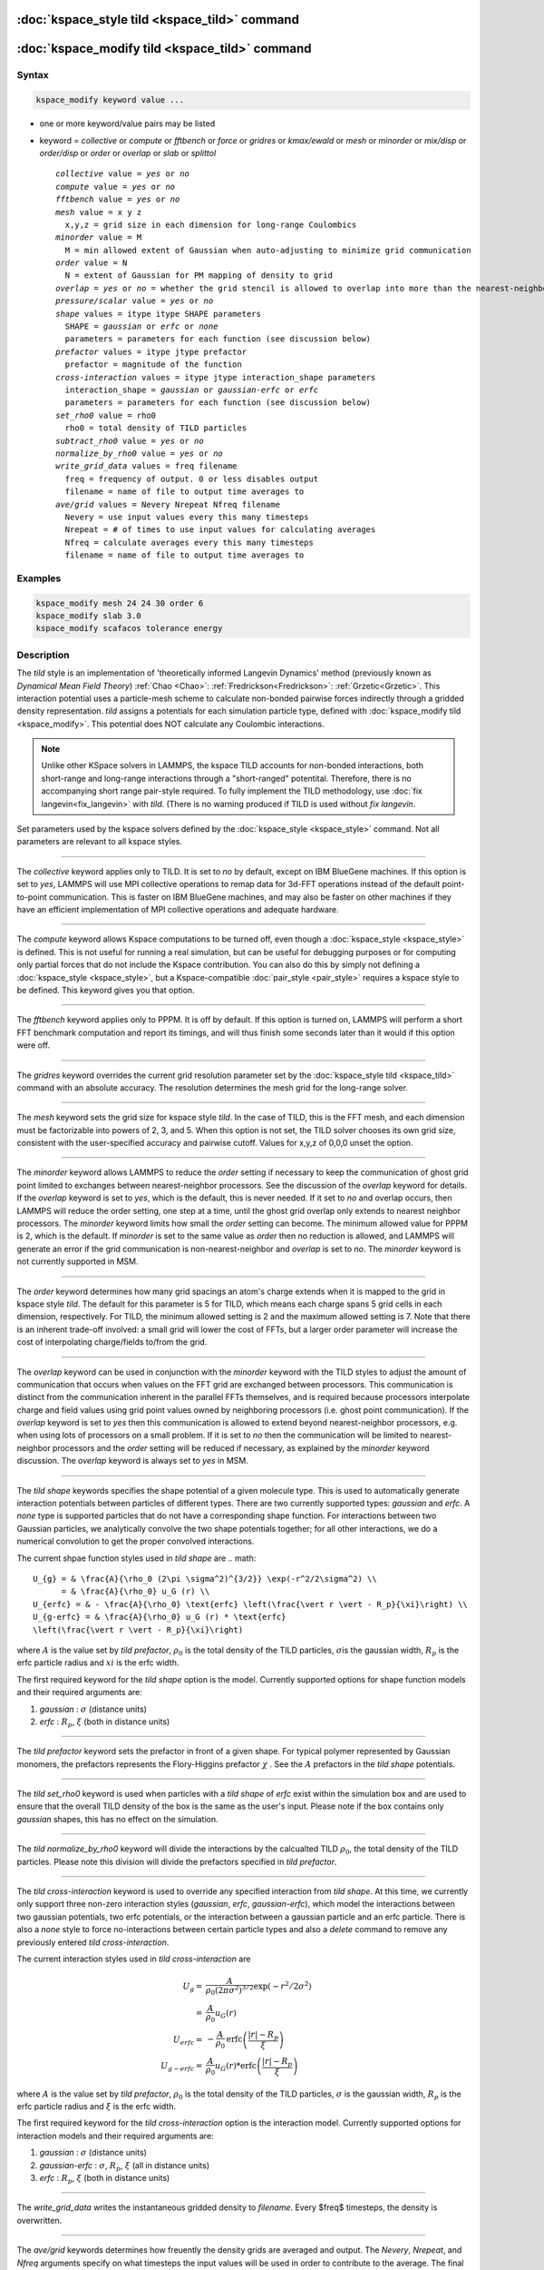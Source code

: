 .. index:: kspace_tild 

:doc:`kspace_style tild <kspace_tild>` command
====================================================

:doc:`kspace_modify tild <kspace_tild>` command
=====================================================

Syntax
""""""

.. code-block:: LAMMPS

   kspace_modify keyword value ...

* one or more keyword/value pairs may be listed
* keyword = *collective* or *compute* or *fftbench* or *force* or *gridres* or *kmax/ewald* or *mesh* or *minorder* or *mix/disp* or *order/disp* or *order* or *overlap* or *slab* or *splittol*

  .. parsed-literal::

       *collective* value = *yes* or *no*
       *compute* value = *yes* or *no*
       *fftbench* value = *yes* or *no*
       *mesh* value = x y z
         x,y,z = grid size in each dimension for long-range Coulombics
       *minorder* value = M
         M = min allowed extent of Gaussian when auto-adjusting to minimize grid communication
       *order* value = N
         N = extent of Gaussian for PM mapping of density to grid
       *overlap* = *yes* or *no* = whether the grid stencil is allowed to overlap into more than the nearest-neighbor processor
       *pressure/scalar* value = *yes* or *no*
       *shape* values = itype itype SHAPE parameters
         SHAPE = *gaussian* or *erfc* or *none*
         parameters = parameters for each function (see discussion below)
       *prefactor* values = itype jtype prefactor
         prefactor = magnitude of the function 
       *cross-interaction* values = itype jtype interaction_shape parameters
         interaction_shape = *gaussian* or *gaussian-erfc* or *erfc*
         parameters = parameters for each function (see discussion below)
       *set_rho0* value = rho0
         rho0 = total density of TILD particles
       *subtract_rho0* value = *yes* or *no*
       *normalize_by_rho0* value = *yes* or *no*
       *write_grid_data* values = freq filename
         freq = frequency of output. 0 or less disables output
         filename = name of file to output time averages to
       *ave/grid* values = Nevery Nrepeat Nfreq filename 
         Nevery = use input values every this many timesteps
         Nrepeat = # of times to use input values for calculating averages
         Nfreq = calculate averages every this many timesteps
         filename = name of file to output time averages to

       

Examples
""""""""

.. code-block:: LAMMPS

   kspace_modify mesh 24 24 30 order 6
   kspace_modify slab 3.0
   kspace_modify scafacos tolerance energy

Description
"""""""""""

The *tild* style is an implementation of 'theoretically informed Langevin Dynamics' method (previously known as `Dynamical Mean Field Theory`) :ref:`Chao <Chao>`: :ref:`Fredrickson<Fredrickson>`: :ref:`Grzetic<Grzetic>`. This interaction potential uses a particle-mesh scheme to calculate non-bonded pairwise forces indirectly through a gridded density representation. *tild* assigns a potentials for each simulation particle type, defined with :doc:`kspace_modify tild <kspace_modify>`. This potential does NOT calculate any Coulombic interactions.  

.. note::

   Unlike other KSpace solvers in LAMMPS, the kspace TILD accounts for
   non-bonded interactions, both short-range and long-range interactions through
   a "short-ranged" potentital. Therefore, there is no accompanying short range
   pair-style required. To fully implement the TILD methodology, use :doc:`fix
   langevin<fix_langevin>` with *tild*. (There is no warning produced if TILD is used without `fix langevin`. 


Set parameters used by the kspace solvers defined by the
:doc:`kspace_style <kspace_style>` command.  Not all parameters are
relevant to all kspace styles.

----------

The *collective* keyword applies only to TILD.  It is set to *no* by
default, except on IBM BlueGene machines.  If this option is set to
*yes*, LAMMPS will use MPI collective operations to remap data for
3d-FFT operations instead of the default point-to-point communication.
This is faster on IBM BlueGene machines, and may also be faster on
other machines if they have an efficient implementation of MPI
collective operations and adequate hardware.

----------

The *compute* keyword allows Kspace computations to be turned off,
even though a :doc:`kspace_style <kspace_style>` is defined.  This is
not useful for running a real simulation, but can be useful for
debugging purposes or for computing only partial forces that do not
include the Kspace contribution.  You can also do this by simply not
defining a :doc:`kspace_style <kspace_style>`, but a Kspace-compatible
:doc:`pair_style <pair_style>` requires a kspace style to be defined.
This keyword gives you that option.

----------

The *fftbench* keyword applies only to PPPM. It is off by default. If
this option is turned on, LAMMPS will perform a short FFT benchmark
computation and report its timings, and will thus finish some seconds
later than it would if this option were off.

----------

The *gridres* keyword overrides the current grid resolution parameter set by
the :doc:`kspace_style tild <kspace_tild>` command with an absolute 
accuracy.  The resolution determines the mesh grid for the long-range solver.

----------

The *mesh* keyword sets the grid size for kspace style *tild*\ .
In the case of TILD, this is the FFT mesh, and each dimension
must be factorizable into powers of 2, 3, and 5.  When this option is 
not set, the TILD solver chooses its own grid size, consistent with the
user-specified accuracy and pairwise cutoff.  Values for x,y,z of
0,0,0 unset the option.

----------

The *minorder* keyword allows LAMMPS to reduce the *order* setting if
necessary to keep the communication of ghost grid point limited to
exchanges between nearest-neighbor processors.  See the discussion of
the *overlap* keyword for details.  If the *overlap* keyword is set to
*yes*, which is the default, this is never needed.  If it set to *no*
and overlap occurs, then LAMMPS will reduce the order setting, one
step at a time, until the ghost grid overlap only extends to nearest
neighbor processors.  The *minorder* keyword limits how small the
*order* setting can become.  The minimum allowed value for PPPM is 2,
which is the default.  If *minorder* is set to the same value as
*order* then no reduction is allowed, and LAMMPS will generate an
error if the grid communication is non-nearest-neighbor and *overlap*
is set to *no*\ . The *minorder* keyword is not currently supported in
MSM.

----------

The *order* keyword determines how many grid spacings an atom's charge
extends when it is mapped to the grid in kspace style *tild*\ .
The default for this parameter is 5 for TILD, which
means each charge spans 5 grid cells in each dimension,
respectively.  For TILD, the minimum allowed
setting is 2 and the maximum allowed setting is 7. Note that there is an
inherent trade-off involved: a small grid will lower the cost of FFTs, but a larger order parameter will increase the cost
of interpolating charge/fields to/from the grid.

----------

The *overlap* keyword can be used in conjunction with the *minorder*
keyword with the TILD styles to adjust the amount of communication
that occurs when values on the FFT grid are exchanged between
processors.  This communication is distinct from the communication
inherent in the parallel FFTs themselves, and is required because
processors interpolate charge and field values using grid point values
owned by neighboring processors (i.e. ghost point communication).  If
the *overlap* keyword is set to *yes* then this communication is
allowed to extend beyond nearest-neighbor processors, e.g. when using
lots of processors on a small problem.  If it is set to *no* then the
communication will be limited to nearest-neighbor processors and the
*order* setting will be reduced if necessary, as explained by the
*minorder* keyword discussion. The *overlap* keyword is always set to
*yes* in MSM.

----------

The *tild shape* keywords specifies the shape potential of a given molecule
type. This is used to automatically generate interaction potentials between
particles of different types. There are two currently supported types:
`gaussian` and `erfc`. A `none` type is supported particles that do not have a
corresponding shape function. For interactions between two Gaussian particles,
we analytically convolve the two shape potentials together; for all other
interactions, we do a numerical convolution to get the proper convolved
interactions. 

The current shpae function styles used in *tild shape* are
.. math::

   U_{g} = & \frac{A}{\rho_0 (2\pi \sigma^2)^{3/2}} \exp(-r^2/2\sigma^2) \\
         = & \frac{A}{\rho_0} u_G (r) \\
   U_{erfc} = & - \frac{A}{\rho_0} \text{erfc} \left(\frac{\vert r \vert - R_p}{\xi}\right) \\ 
   U_{g-erfc} = & \frac{A}{\rho_0} u_G (r) * \text{erfc}
   \left(\frac{\vert r \vert - R_p}{\xi}\right)

where :math:`A` is the value set by `tild prefactor`\, :math:`\rho_0` is the total density of the TILD particles, :math:`\sigma`\ is the gaussian width, :math:`R_p` is the erfc particle radius and :math:`xi` is the erfc width.

The first required keyword for the *tild shape* option is the model. 
Currently supported options for shape function models
and their required arguments are:

1. *gaussian* : :math:`\sigma` (distance units)
2. *erfc* : :math:`R_p`, :math:`\xi` (both in distance units)

----------

The *tild prefactor* keyword sets the prefactor in front of a given shape. For
typical polymer represented by Gaussian monomers, the prefactors represents the
Flory-Higgins prefactor :math:`\chi` \ . See the :math:`A` prefactors in the
*tild shape* potentials.

----------

The *tild set_rho0* keyword is used when particles with a `tild shape` of `erfc`
exist within the simulation box and are used to ensure that the overall TILD
density of the box is the same as the user's input. Please note if the box
contains only `gaussian` shapes, this has no effect on the simulation. 

----------

The *tild normalize_by_rho0* keyword will divide the interactions by the
calcualted TILD :math:`\rho_0`\, the total density of the TILD particles. Please note this division will divide the
prefactors specified in `tild prefactor`\ .

----------

The *tild cross-interaction* keyword is used to override any specified interaction
from `tild shape`. At this time, we currently only support three non-zero
interaction styles (`gaussian`, `erfc`, `gaussian-erfc`), which model the
interactions between two gaussian potentials, two erfc potentials, or the
interaction between a gaussian particle and an erfc particle. There is also a
`none` style to force no-interactions between certain particle types and also a
`delete` command to remove any previously entered `tild cross-interaction`\ .

The current interaction styles used in *tild cross-interaction* are

.. math::

   U_{g} = & \frac{A}{\rho_0 (2\pi \sigma^2)^{3/2}} \exp(-r^2/2\sigma^2) \\
         = & \frac{A}{\rho_0} u_G (r) \\
   U_{erfc} = & - \frac{A}{\rho_0} \text{erfc} \left(\frac{\vert r \vert - R_p}{\xi}\right) \\ 
   U_{g-erfc} = & \frac{A}{\rho_0} u_G (r) * \text{erfc}
   \left(\frac{\vert r \vert - R_p}{\xi}\right)

where :math:`A` is the value set by `tild prefactor`\ , :math:`\rho_0` is the total density of the TILD particles, :math:`\sigma` is the gaussian width, :math:`R_p` is the erfc particle radius and :math:`\xi` is the erfc width.

The first required keyword for the *tild cross-interaction* option is the interaction model. 
Currently supported options for interaction models
and their required arguments are:

1. *gaussian* : :math:`\sigma` (distance units)
2. *gaussian-erfc* : :math:`\sigma`\ , :math:`R_p`, :math:`\xi` (all in distance units)
3. *erfc* : :math:`R_p`\ , :math:`\xi` (both in distance units)

----------

The *write_grid_data* writes the instantaneous gridded density to *filename*. Every $freq$ timesteps, the density is overwritten.

----------

The *ave/grid* keywords determines how freuently the density grids are averaged and 
output. The *Nevery*, *Nrepeat*, and *Nfreq* arguments specify on what
timesteps the input values will be used in order to contribute to the average.
The final averaged quantities are generated on timesteps that are a multiple of
*Nfreq*. The average is over *Nrepeat* quantities, computed in the preceding
portion of the simulation every *Nevery* timesteps. *Nfreq* must be a multiple
of *Nevery* and *Nevery* must be non-zero even if *Nrepeat* is 1. Also, the
timesteps contributing to the average value cannot overlap, i.e. Nrepeat*Nevery
can not exceed Nfreq.


----------

Restrictions
""""""""""""

none

Related commands
""""""""""""""""

:doc:`kspace_style <kspace_style>`

Default
"""""""

The option defaults are mesh = 0 0 0, order = 5 (TILD), minorder = 2, overlap = yes, gewald = gewald/disp = 0.0, slab = 1.0, fftbench = no (PPPM), mix/disp = pair, force/disp/real = -1.0, force/disp/kspace = -1.0, split = 0, tol = 1.0e-6, tild mix = convolution, tild subtract_rho0 = yes, tild normalize_by_rho0 = yes and disp/auto = no. 

----------

.. _Chao:

**(Chao)** Chao, H., Koski, J. & Riggleman, R. (2017)
"Solvent vapor annealing in block copolymer nanocomposite films: 
a dynamic mean field approach" Soft Matter, 13(1) 239-249.

.. _Fredrickson:

**(Fredrickson)** Fredrickson, G. H. and Orland, H.  (2017)
"Dynamics of polymers: A mean-field theory" The Journal of Chemical Physics 
140, 084902 (2014) https://doi.org/10.1063/1.4865911

.. _Grzetic:

**(Grzetic)** Grzetic, D. J., Wickman, R. A., and Shi, A.-C., "Statistical
dynamics of classical systems: A self-consistent field approach", The Journal of
Chemical Physics 140, 244907 (2014) https://doi.org/10.1063/1.4884825
